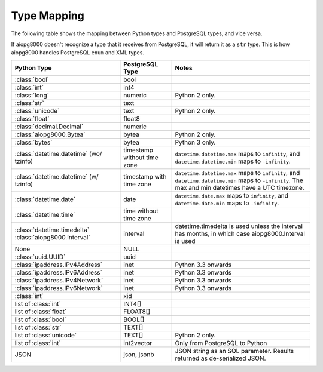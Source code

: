Type Mapping
============

The following table shows the mapping between Python types and PostgreSQL
types, and vice versa.

If aiopg8000 doesn't recognize a type that it receives from PostgreSQL, it will
return it as a ``str`` type. This is how aiopg8000 handles PostgreSQL ``enum`` and
XML types.

+--------------------------------+-----------------+---------------------------+
| Python Type                    | PostgreSQL Type | Notes                     |
+================================+=================+===========================+
| :class:`bool`                  | bool            |                           |
+--------------------------------+-----------------+---------------------------+
| :class:`int`                   | int4            |                           |
+--------------------------------+-----------------+---------------------------+
| :class:`long`                  | numeric         | Python 2 only.            |
+--------------------------------+-----------------+---------------------------+
| :class:`str`                   | text            |                           |
+--------------------------------+-----------------+---------------------------+
| :class:`unicode`               | text            | Python 2 only.            |
+--------------------------------+-----------------+---------------------------+
| :class:`float`                 | float8          |                           |
+--------------------------------+-----------------+---------------------------+
| :class:`decimal.Decimal`       | numeric         |                           |
+--------------------------------+-----------------+---------------------------+
| :class:`aiopg8000.Bytea`       | bytea           | Python 2 only.            |
+--------------------------------+-----------------+---------------------------+
| :class:`bytes`                 | bytea           | Python 3 only.            |
+--------------------------------+-----------------+---------------------------+
| :class:`datetime.datetime`     | timestamp       | ``datetime.datetime.max`` |
| (wo/ tzinfo)                   | without time    | maps to ``infinity``, and |
|                                | zone            | ``datetime.datetime.min`` |
|                                |                 | maps to ``-infinity``.    |
+--------------------------------+-----------------+---------------------------+
| :class:`datetime.datetime`     | timestamp with  | ``datetime.datetime.max`` |
| (w/ tzinfo)                    | time zone       | maps to ``infinity``, and |
|                                |                 | ``datetime.datetime.min`` |
|                                |                 | maps to ``-infinity``.    |
|                                |                 | The max and min datetimes |
|                                |                 | have a UTC timezone.      |
+--------------------------------+-----------------+---------------------------+
| :class:`datetime.date`         | date            | ``datetime.date.max``     |
|                                |                 | maps to ``infinity``, and |
|                                |                 | ``datetime.date.min``     |
|                                |                 | maps to ``-infinity``.    |
+--------------------------------+-----------------+---------------------------+
| :class:`datetime.time`         | time without    |                           |
|                                | time zone       |                           |
+--------------------------------+-----------------+---------------------------+
| :class:`datetime.timedelta`    | interval        | datetime.timedelta is     |
| :class:`aiopg8000.Interval`    |                 | used unless the interval  |
|                                |                 | has months, in which case |
|                                |                 | aiopg8000.Interval is used|
+--------------------------------+-----------------+---------------------------+
| None                           | NULL            |                           |
+--------------------------------+-----------------+---------------------------+
| :class:`uuid.UUID`             | uuid            |                           |
+--------------------------------+-----------------+---------------------------+
| :class:`ipaddress.IPv4Address` | inet            | Python 3.3 onwards        |
+--------------------------------+-----------------+---------------------------+
| :class:`ipaddress.IPv6Address` | inet            | Python 3.3 onwards        |
+--------------------------------+-----------------+---------------------------+
| :class:`ipaddress.IPv4Network` | inet            | Python 3.3 onwards        |
+--------------------------------+-----------------+---------------------------+
| :class:`ipaddress.IPv6Network` | inet            | Python 3.3 onwards        |
+--------------------------------+-----------------+---------------------------+
| :class:`int`                   | xid             |                           |
+--------------------------------+-----------------+---------------------------+
| list of :class:`int`           | INT4[]          |                           |
+--------------------------------+-----------------+---------------------------+
| list of :class:`float`         | FLOAT8[]        |                           |
+--------------------------------+-----------------+---------------------------+
| list of :class:`bool`          | BOOL[]          |                           |
+--------------------------------+-----------------+---------------------------+
| list of :class:`str`           | TEXT[]          |                           |
+--------------------------------+-----------------+---------------------------+
| list of :class:`unicode`       | TEXT[]          | Python 2 only.            |
+--------------------------------+-----------------+---------------------------+
| list of :class:`int`           | int2vector      | Only from PostgreSQL to   |
|                                |                 | Python                    |
+--------------------------------+-----------------+---------------------------+
| JSON                           | json, jsonb     | JSON string as an SQL     |
|                                |                 | parameter. Results        |
|                                |                 | returned as de-serialized |
|                                |                 | JSON.                     |
+--------------------------------+-----------------+---------------------------+
